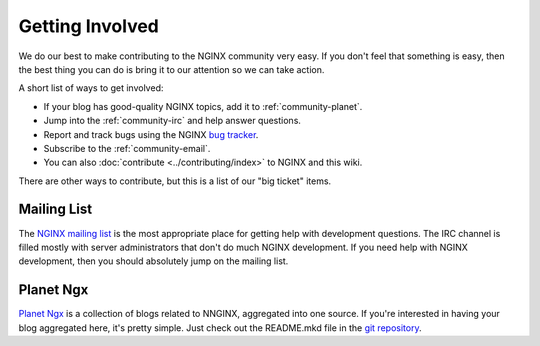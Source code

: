 
.. meta::
   :description: Find ways that you can get involved with the NGINX community.

.. _community-get_involved:

Getting Involved
================

We do our best to make contributing to the NGINX community very easy. If you don't feel that
something is easy, then the best thing you can do is bring it to our attention so
we can take action.

A short list of ways to get involved:

* If your blog has good-quality NGINX topics, add it to :ref:`community-planet`.
* Jump into the :ref:`community-irc` and help answer questions.
* Report and track bugs using the NGINX `bug tracker`_.
* Subscribe to the :ref:`community-email`.
* You can also :doc:`contribute <../contributing/index>` to NGINX and this wiki.

There are other ways to contribute, but this is a list of our "big ticket" items.

.. _community-email:

Mailing List
------------

The `NGINX mailing list`_ is the most appropriate place for getting help with
development questions. The IRC channel is filled mostly with server
administrators that don't do much NGINX development. If you need help with
NGINX development, then you should absolutely jump on the mailing list.


.. _community-planet:

Planet Ngx
----------

`Planet Ngx`_ is a collection of blogs related to NNGINX, aggregated into one
source. If you're interested in having your blog aggregated here, it's pretty
simple. Just check out the README.mkd file in the `git repository`_.

.. _`NGINX mailing list`: http://mailman.nginx.org/mailman/listinfo
.. _`bug tracker`: http://trac.nginx.org/nginx/
.. _`Planet Ngx`: http://planet.ngx.cc/
.. _`git repository`: https://github.com/ngx/planet

